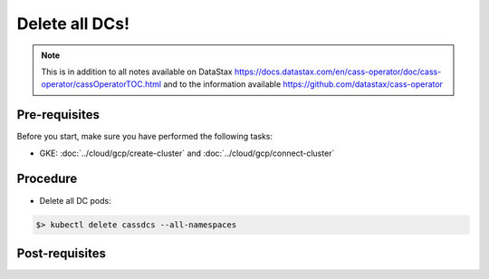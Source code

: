 ***************
Delete all DCs! 
***************

.. note::
   This is in addition to all notes available on DataStax https://docs.datastax.com/en/cass-operator/doc/cass-operator/cassOperatorTOC.html and to the information available https://github.com/datastax/cass-operator

Pre-requisites
##############
Before you start, make sure you have performed the following tasks:

* GKE: :doc:`../cloud/gcp/create-cluster` and :doc:`../cloud/gcp/connect-cluster`

Procedure
#########
* Delete all DC pods:

.. code-block:: shell

   $> kubectl delete cassdcs --all-namespaces

Post-requisites
###############


